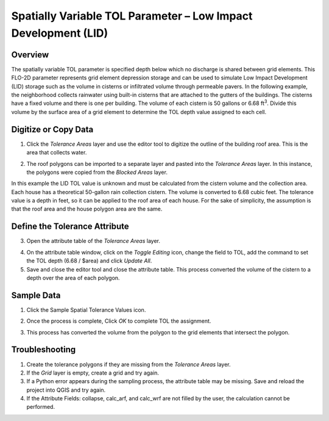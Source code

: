 Spatially Variable TOL Parameter – Low Impact Development (LID)
===============================================================

Overview
--------

The spatially variable TOL parameter is specified depth below which no discharge is shared between grid elements.
This FLO-2D parameter represents grid element depression storage and can be used to simulate Low Impact Development (LID) storage such as the volume
in cisterns or infiltrated volume through permeable pavers.
In the following example, the neighborhood collects rainwater using built-in cisterns that are attached to the gutters of the buildings.
The cisterns have a fixed volume and there is one per building.
The volume of each cistern is 50 gallons or 6.68 ft\ :sup:`3`.
Divide this volume by the surface area of a grid element to determine the TOL depth value assigned to each cell.

Digitize or Copy Data
---------------------

1. Click the *Tolerance Areas* layer
   and use the editor tool to digitize the outline of the building roof area.
   This is the area that collects water.

.. image:: ../../img/Spatially-Variable/spatia002.png

2. The roof polygons can be imported to a separate layer and pasted into the *Tolerance Areas* layer.
   In this instance, the polygons were copied from the *Blocked Areas* layer.

In this example the LID TOL value is unknown and must be calculated from the cistern volume and the collection area.
Each house has a theoretical 50-gallon rain collection cistern.
The volume is converted to 6.68 cubic feet.
The tolerance value is a depth in feet, so it can be applied to the roof area of each house.
For the sake of simplicity, the assumption is that the roof area and the house polygon area are the same.

Define the Tolerance Attribute
------------------------------

3. Open the attribute
   table of the *Tolerance Areas* layer.

.. image:: ../../img/Spatially-Variable/spatia003.png


4. On the attribute table window, click on the *Toggle Editing* icon, change the field to TOL, add the command to set the TOL depth (6.68 / $area) and
   click *Update All*.

5. Save and close the editor tool and close the attribute table.
   This process converted the volume of the cistern to a depth over the area of each polygon.


.. image:: ../../img/Spatially-Variable/spatia001.png

Sample Data
-----------

1. Click
   the Sample Spatial Tolerance Values icon.

.. image:: ../../img/Spatially-Variable/spatia005.png


2. Once the
   process is complete, Click *OK* to complete TOL the assignment.

.. image:: ../../img/Spatially-Variable/spatia006.png

3. This process
   has converted the volume from the polygon to the grid elements that intersect the polygon.

Troubleshooting
----------------

1. Create the tolerance
   polygons if they are missing from the *Tolerance Areas* layer.

2. If the *Grid* layer
   is empty, create a grid and try again.

3. If a Python error appears during the sampling process, the attribute table may be missing.
   Save and reload the project into QGIS and try again.

4. If the Attribute Fields:
   collapse, calc_arf, and calc_wrf are not filled by the user, the calculation cannot be performed.
